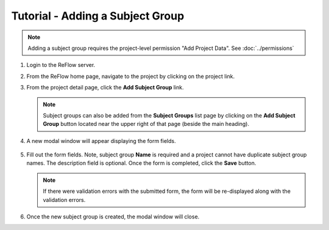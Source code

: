 Tutorial - Adding a Subject Group
=================================

.. note:: Adding a subject group requires the project-level permission "Add Project Data".  See :doc:`../permissions`

#.  Login to the ReFlow server.

#.  From the ReFlow home page, navigate to the project by clicking on the project link.

#.  From the project detail page, click the **Add Subject Group** link.

    .. image:: ../images/project-detail.png

    .. note:: Subject groups can also be added from the **Subject Groups** list page by clicking on the **Add Subject Group** button located near the upper right of that page (beside the main heading).

#. A new modal window will appear displaying the form fields.

    .. image:: ../images/new-subject-group-modal.png

#.  Fill out the form fields. Note, subject group **Name** is required and a project cannot have duplicate subject group names. The description field is optional. Once the form is completed, click the **Save** button.

    .. note:: If there were validation errors with the submitted form, the form will be re-displayed along with the validation errors.

#.  Once the new subject group is created, the modal window will close.